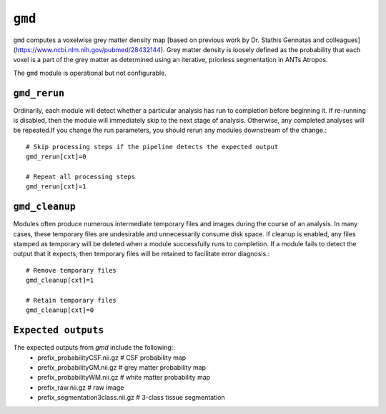 .. _gmd:

``gmd``
=========

``gmd`` computes a voxelwise grey matter density map [based on previous work by Dr. Stathis
Gennatas and colleagues](https://www.ncbi.nlm.nih.gov/pubmed/28432144). Grey matter density is
loosely defined as the probability that each voxel is a part of the grey matter as determined using
an iterative, priorless segmentation in ANTs Atropos.

The ``gmd`` module is operational but not configurable.

``gmd_rerun``
^^^^^^^^^^^^^^^

Ordinarily, each module will detect whether a particular analysis has run to completion before
beginning it. If re-running is disabled, then the module will immediately skip to the next stage of
analysis. Otherwise, any completed analyses will be repeated.If you change the run parameters, you
should rerun any modules downstream of the change.::

  # Skip processing steps if the pipeline detects the expected output
  gmd_rerun[cxt]=0

  # Repeat all processing steps
  gmd_rerun[cxt]=1

``gmd_cleanup``
^^^^^^^^^^^^^^^^^

Modules often produce numerous intermediate temporary files and images during the course of an
analysis. In many cases, these temporary files are undesirable and unnecessarily consume disk
space. If cleanup is enabled, any files stamped as temporary will be deleted when a module
successfully runs to completion. If a module fails to detect the output that it expects, then
temporary files will be retained to facilitate error diagnosis.::

  # Remove temporary files
  gmd_cleanup[cxt]=1

  # Retain temporary files
  gmd_cleanup[cxt]=0

``Expected outputs``
^^^^^^^^^^^^^^^^^^^^^
The expected outputs from `gmd` include the following::
 - prefix_probabilityCSF.nii.gz  # CSF probability map
 - prefix_probabilityGM.nii.gz   # grey matter probability map
 - prefix_probabilityWM.nii.gz  # white matter probability map
 - prefix_raw.nii.gz   # raw image 
 - prefix_segmentation3class.nii.gz  # 3-class tissue segmentation